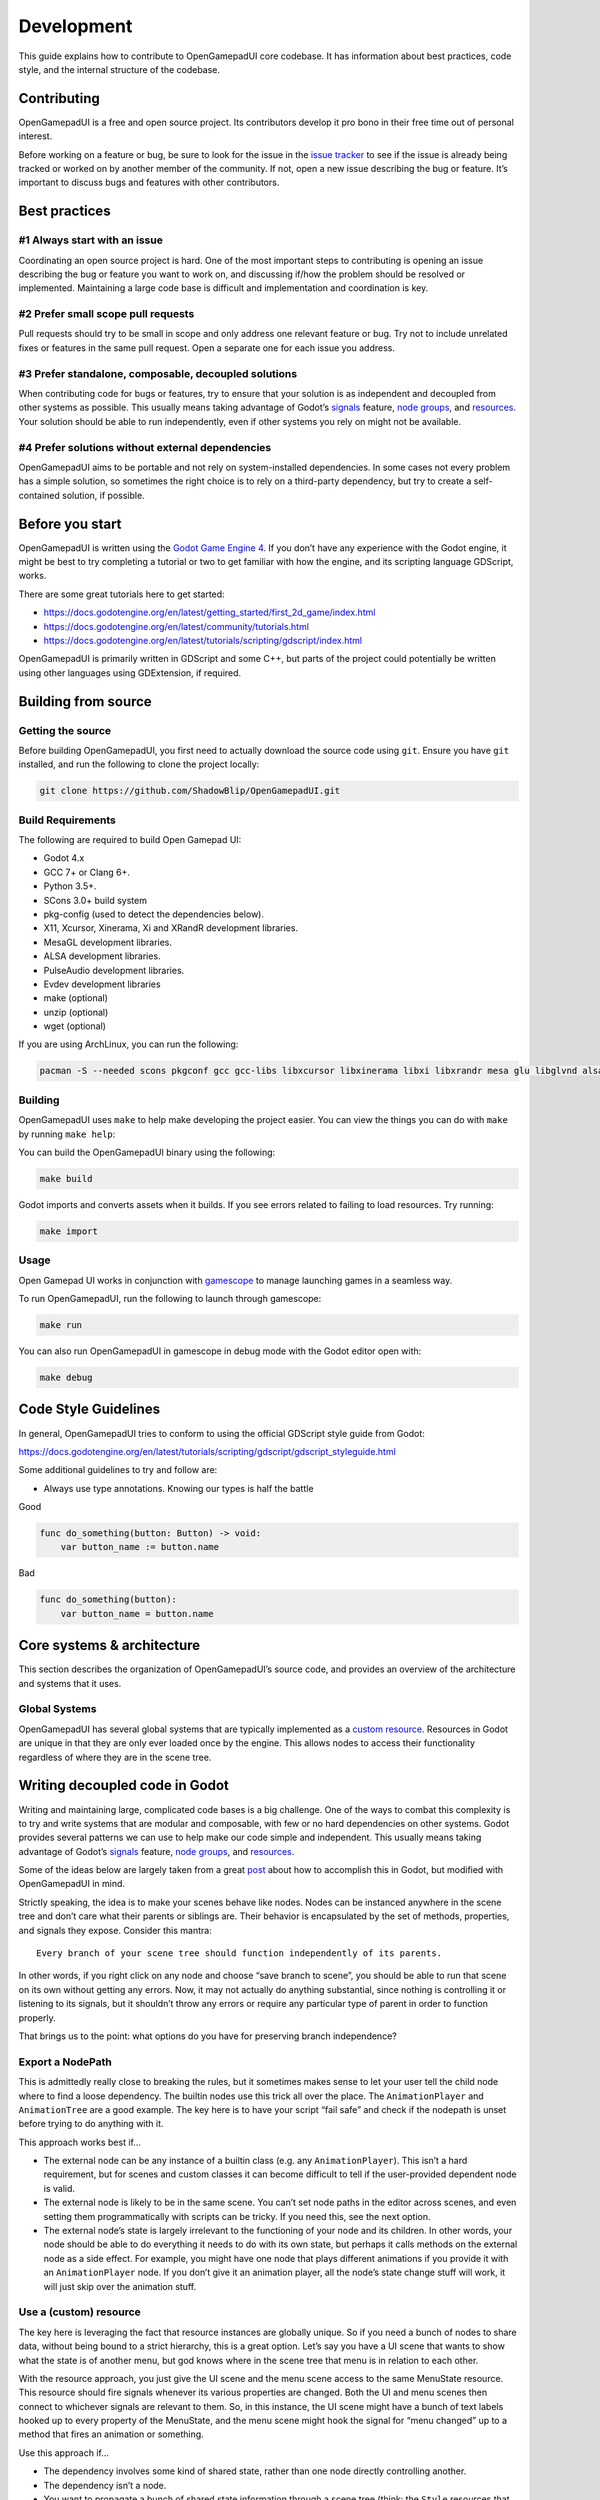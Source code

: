 .. _doc_contributing_development:

Development
===========

This guide explains how to contribute to OpenGamepadUI core codebase. It
has information about best practices, code style, and the internal
structure of the codebase.

Contributing
------------

OpenGamepadUI is a free and open source project. Its contributors
develop it pro bono in their free time out of personal interest.

Before working on a feature or bug, be sure to look for the issue in the
`issue tracker <https://github.com/ShadowBlip/OpenGamepadUI/issues>`__
to see if the issue is already being tracked or worked on by another
member of the community. If not, open a new issue describing the bug or
feature. It’s important to discuss bugs and features with other
contributors.

Best practices
--------------

#1 Always start with an issue
~~~~~~~~~~~~~~~~~~~~~~~~~~~~~

Coordinating an open source project is hard. One of the most important
steps to contributing is opening an issue describing the bug or feature
you want to work on, and discussing if/how the problem should be
resolved or implemented. Maintaining a large code base is difficult and
implementation and coordination is key.

#2 Prefer small scope pull requests
~~~~~~~~~~~~~~~~~~~~~~~~~~~~~~~~~~~

Pull requests should try to be small in scope and only address one
relevant feature or bug. Try not to include unrelated fixes or features
in the same pull request. Open a separate one for each issue you
address.

#3 Prefer standalone, composable, decoupled solutions
~~~~~~~~~~~~~~~~~~~~~~~~~~~~~~~~~~~~~~~~~~~~~~~~~~~~~

When contributing code for bugs or features, try to ensure that your
solution is as independent and decoupled from other systems as possible.
This usually means taking advantage of Godot’s
`signals <https://docs.godotengine.org/en/latest/getting_started/step_by_step/signals.html>`__
feature, `node
groups <https://docs.godotengine.org/en/latest/tutorials/scripting/groups.html>`__,
and
`resources <https://docs.godotengine.org/en/latest/tutorials/scripting/resources.html>`__.
Your solution should be able to run independently, even if other systems
you rely on might not be available.

#4 Prefer solutions without external dependencies
~~~~~~~~~~~~~~~~~~~~~~~~~~~~~~~~~~~~~~~~~~~~~~~~~

OpenGamepadUI aims to be portable and not rely on system-installed
dependencies. In some cases not every problem has a simple solution, so
sometimes the right choice is to rely on a third-party dependency, but
try to create a self-contained solution, if possible.

Before you start
----------------

OpenGamepadUI is written using the `Godot Game Engine
4 <https://godotengine.org/>`__. If you don’t have any experience with
the Godot engine, it might be best to try completing a tutorial or two
to get familiar with how the engine, and its scripting language
GDScript, works.

There are some great tutorials here to get started:

-  https://docs.godotengine.org/en/latest/getting_started/first_2d_game/index.html
-  https://docs.godotengine.org/en/latest/community/tutorials.html
-  https://docs.godotengine.org/en/latest/tutorials/scripting/gdscript/index.html

OpenGamepadUI is primarily written in GDScript and some C++, but parts
of the project could potentially be written using other languages using
GDExtension, if required.

Building from source
--------------------

Getting the source
~~~~~~~~~~~~~~~~~~

Before building OpenGamepadUI, you first need to actually download the
source code using ``git``. Ensure you have ``git`` installed, and run
the following to clone the project locally:

.. code:: bash

   git clone https://github.com/ShadowBlip/OpenGamepadUI.git

Build Requirements
~~~~~~~~~~~~~~~~~~

The following are required to build Open Gamepad UI:

-  Godot 4.x
-  GCC 7+ or Clang 6+.
-  Python 3.5+.
-  SCons 3.0+ build system
-  pkg-config (used to detect the dependencies below).
-  X11, Xcursor, Xinerama, Xi and XRandR development libraries.
-  MesaGL development libraries.
-  ALSA development libraries.
-  PulseAudio development libraries.
-  Evdev development libraries
-  make (optional)
-  unzip (optional)
-  wget (optional)

If you are using ArchLinux, you can run the following:

.. code:: bash

   pacman -S --needed scons pkgconf gcc gcc-libs libxcursor libxinerama libxi libxrandr mesa glu libglvnd alsa-lib make cmake unzip wget git libevdev libxau libxcb libxdmcp libxext libxres libxtst squashfs-tools godot

Building
~~~~~~~~

OpenGamepadUI uses ``make`` to help make developing the project easier.
You can view the things you can do with ``make`` by running
``make help``:

.. image:: ./img/makefile.png

You can build the OpenGamepadUI binary using the following:

.. code:: bash

   make build

Godot imports and converts assets when it builds. If you see errors
related to failing to load resources. Try running:

.. code:: bash

   make import

Usage
~~~~~

Open Gamepad UI works in conjunction with
`gamescope <https://github.com/Plagman/gamescope/>`__ to manage
launching games in a seamless way.

To run OpenGamepadUI, run the following to launch through gamescope:

.. code:: bash

   make run

You can also run OpenGamepadUI in gamescope in debug mode with the Godot
editor open with:

.. code:: bash

   make debug

Code Style Guidelines
---------------------

In general, OpenGamepadUI tries to conform to using the official
GDScript style guide from Godot:

https://docs.godotengine.org/en/latest/tutorials/scripting/gdscript/gdscript_styleguide.html

Some additional guidelines to try and follow are:

-  Always use type annotations. Knowing our types is half the battle

Good

.. code:: gdscript

   func do_something(button: Button) -> void:
       var button_name := button.name

Bad

.. code:: gdscript

   func do_something(button):
       var button_name = button.name

Core systems & architecture
---------------------------

This section describes the organization of OpenGamepadUI’s source code,
and provides an overview of the architecture and systems that it uses.

Global Systems
~~~~~~~~~~~~~~

OpenGamepadUI has several global systems that are typically implemented
as a `custom
resource <https://docs.godotengine.org/en/latest/tutorials/scripting/resources.html#creating-your-own-resources>`__.
Resources in Godot are unique in that they are only ever loaded once by
the engine. This allows nodes to access their functionality regardless
of where they are in the scene tree.

Writing decoupled code in Godot
-------------------------------

Writing and maintaining large, complicated code bases is a big
challenge. One of the ways to combat this complexity is to try and write
systems that are modular and composable, with few or no hard
dependencies on other systems. Godot provides several patterns we can
use to help make our code simple and independent. This usually means
taking advantage of Godot’s
`signals <https://docs.godotengine.org/en/latest/getting_started/step_by_step/signals.html>`__
feature, `node
groups <https://docs.godotengine.org/en/latest/tutorials/scripting/groups.html>`__,
and
`resources <https://docs.godotengine.org/en/latest/tutorials/scripting/resources.html>`__.

Some of the ideas below are largely taken from a great
`post <https://www.reddit.com/r/godot/comments/vodp2a/comment/iegv4fs/?utm_source=share&utm_medium=web2x&context=3>`__
about how to accomplish this in Godot, but modified with OpenGamepadUI
in mind.

Strictly speaking, the idea is to make your scenes behave like nodes.
Nodes can be instanced anywhere in the scene tree and don’t care what
their parents or siblings are. Their behavior is encapsulated by the set
of methods, properties, and signals they expose. Consider this mantra:

::

   Every branch of your scene tree should function independently of its parents.

In other words, if you right click on any node and choose “save branch
to scene”, you should be able to run that scene on its own without
getting any errors. Now, it may not actually do anything substantial,
since nothing is controlling it or listening to its signals, but it
shouldn’t throw any errors or require any particular type of parent in
order to function properly.

That brings us to the point: what options do you have for preserving
branch independence?

Export a NodePath
~~~~~~~~~~~~~~~~~

This is admittedly really close to breaking the rules, but it sometimes
makes sense to let your user tell the child node where to find a loose
dependency. The builtin nodes use this trick all over the place. The
``AnimationPlayer`` and ``AnimationTree`` are a good example. The key
here is to have your script “fail safe” and check if the nodepath is
unset before trying to do anything with it.

This approach works best if…

-  The external node can be any instance of a builtin class (e.g. any
   ``AnimationPlayer``). This isn’t a hard requirement, but for scenes
   and custom classes it can become difficult to tell if the
   user-provided dependent node is valid.

-  The external node is likely to be in the same scene. You can’t set
   node paths in the editor across scenes, and even setting them
   programmatically with scripts can be tricky. If you need this, see
   the next option.

-  The external node’s state is largely irrelevant to the functioning of
   your node and its children. In other words, your node should be able
   to do everything it needs to do with its own state, but perhaps it
   calls methods on the external node as a side effect. For example, you
   might have one node that plays different animations if you provide it
   with an ``AnimationPlayer`` node. If you don’t give it an animation
   player, all the node’s state change stuff will work, it will just
   skip over the animation stuff.

Use a (custom) resource
~~~~~~~~~~~~~~~~~~~~~~~

The key here is leveraging the fact that resource instances are globally
unique. So if you need a bunch of nodes to share data, without being
bound to a strict hierarchy, this is a great option. Let’s say you have
a UI scene that wants to show what the state is of another menu, but god
knows where in the scene tree that menu is in relation to each other.

With the resource approach, you just give the UI scene and the menu
scene access to the same MenuState resource. This resource should fire
signals whenever its various properties are changed. Both the UI and
menu scenes then connect to whichever signals are relevant to them. So,
in this instance, the UI scene might have a bunch of text labels hooked
up to every property of the MenuState, and the menu scene might hook the
signal for “menu changed” up to a method that fires an animation or
something.

Use this approach if…

-  The dependency involves some kind of shared state, rather than one
   node directly controlling another.

-  The dependency isn’t a node.

-  You want to propagate a bunch of shared state information through a
   scene tree (think: the ``Style`` resources that UI controls use).
   This will involve some boilerplate, but it usually scales better
   because child nodes can control themselves based on the resource
   state instead of bloating the parent with a bunch of code that just
   sets properties on the children.

Use an autoload (or another kind of global)
~~~~~~~~~~~~~~~~~~~~~~~~~~~~~~~~~~~~~~~~~~~

This option you may already know, and has benefits and drawbacks. 90% of
the time when you want to use autoloads, you probably want to use a
resource instead. However, there are situations where an autoload makes
sense.

Use this approach only if…

-  You need a node, but the requirements for the export nodepath
   approach aren’t satisfied. To be clear: you only need a node if you
   are going to write a process function. If you just need a data
   container, or a place to put global signals, use a resource instead.
   If you need globally accessible helper methods, use static functions
   in a script (if you define a ``class_name`` in the script the UX is
   identical to autoloads).

-  This node is unique.

-  You keep the behavior and state encapsulated by this node to a
   minimum (one approach involves having an autoload that effectively
   just contains references to other resources and nodes).

